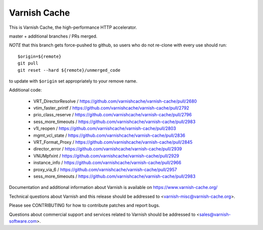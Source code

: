 Varnish Cache
=============

This is Varnish Cache, the high-performance HTTP accelerator.

master + additional branches / PRs merged.

*NOTE* that this branch gets force-pushed to github, so users who do
not re-clone with every use should run::

  $origin=${remote}
  git pull
  git reset --hard ${remote}/unmerged_code

to update with ``$origin`` set appropriately to your remove name.

Additional code:

	* VRT_DirectorResolve / https://github.com/varnishcache/varnish-cache/pull/2680
	* vtim_faster_printf / https://github.com/varnishcache/varnish-cache/pull/2792
	* prio_class_reserve / https://github.com/varnishcache/varnish-cache/pull/2796
	* sess_more_timeouts / https://github.com/varnishcache/varnish-cache/pull/2983
	* v1l_reopen / https://github.com/varnishcache/varnish-cache/pull/2803
	* mgmt_vcl_state / https://github.com/varnishcache/varnish-cache/pull/2836
	* VRT_Format_Proxy / https://github.com/varnishcache/varnish-cache/pull/2845
	* director_error / https://github.com/varnishcache/varnish-cache/pull/2939
	* VNUMpfxint / https://github.com/varnishcache/varnish-cache/pull/2929
	* instance_info / https://github.com/varnishcache/varnish-cache/pull/2966
	* proxy_via_6 / https://github.com/varnishcache/varnish-cache/pull/2957
	* sess_more_timeouts / https://github.com/varnishcache/varnish-cache/pull/2983

Documentation and additional information about Varnish is available on
https://www.varnish-cache.org/

Technical questions about Varnish and this release should be addressed
to <varnish-misc@varnish-cache.org>.

Please see CONTRIBUTING for how to contribute patches and report bugs.

Questions about commercial support and services related to Varnish
should be addressed to <sales@varnish-software.com>.
